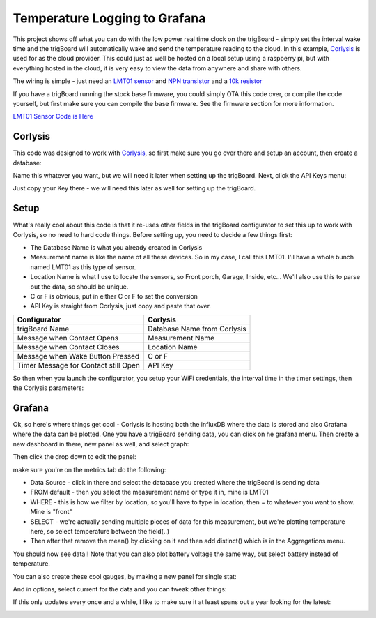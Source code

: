 =========================================
Temperature Logging to Grafana
=========================================

.. image:: images/grafanatemp.png
	:align: center


This project shows off what you can do with the low power real time clock on the trigBoard - simply set the interval wake time and the trigBoard will automatically wake and send the temperature reading to the cloud.  In this example, `Corlysis <https://corlysis.com>`_ is used for as the cloud provider.  This could just as well be hosted on a local setup using a raspberry pi, but with everything hosted in the cloud, it is very easy to view the data from anywhere and share with others.

The wiring is simple - just need an `LMT01 sensor <https://www.digikey.com/product-detail/en/texas-instruments/LMT01LPGM/296-44323-1-ND/6110597>`_ and `NPN transistor <https://www.digikey.com/product-detail/en/micro-commercial-co/2N3904-AP/2N3904-APCT-ND/950591>`_ and a `10k resistor <https://www.digikey.com/product-detail/en/stackpole-electronics-inc/CF14JT10K0/CF14JT10K0CT-ND/1830374>`_

.. image:: images/LMT01_wiring.png
	:align: center

If you have a trigBoard running the stock base firmware, you could simply OTA this code over, or compile the code yourself, but first make sure you can compile the base firmware.  See the firmware section for more information.  

`LMT01 Sensor Code is Here <https://github.com/krdarrah/trigBoard_LMT01>`_

**Corlysis**
-------------

This code was designed to work with `Corlysis <https://corlysis.com>`_, so first make sure you go over there and setup an account, then create a database:

.. image:: images/corlysidata.png
	:align: center

Name this whatever you want, but we will need it later when setting up the trigBoard.  Next, click the API Keys menu: 

.. image:: images/corlysisApi.png
	:align: center

Just copy your Key there - we will need this later as well for setting up the trigBoard.  

**Setup**
-------------

What's really cool about this code is that it re-uses other fields in the trigBoard configurator to set this up to work with Corlysis, so no need to hard code things. Before setting up, you need to decide a few things first: 

* The Database Name is what you already created in Corlysis

* Measurement name is like the name of all these devices. So in my case, I call this LMT01.  I'll have a whole bunch named LMT01 as this type of sensor.  

* Location Name is what I use to locate the sensors, so Front porch, Garage, Inside, etc... We'll also use this to parse out the data, so should be unique.  

* C or F is obvious, put in either C or F to set the conversion

* API Key is straight from Corlysis, just copy and paste that over.  

+------------------------------------+---------------------------+
|Configurator                        |Corlysis                   |
+====================================+===========================+
|trigBoard Name                      |Database Name from Corlysis|
+------------------------------------+---------------------------+
|Message when Contact Opens          |Measurement Name           |
+------------------------------------+---------------------------+
|Message when Contact Closes         |Location Name              |
+------------------------------------+---------------------------+
|Message when Wake Button Pressed    |C or F                     | 
+------------------------------------+---------------------------+
|Timer Message for Contact still Open|API Key                    |
+------------------------------------+---------------------------+

So then when you launch the configurator, you setup your WiFi credentials, the interval time in the timer settings, then the Corlysis parameters:

.. image:: images/corlysisLMT01.png
	:align: center

**Grafana**
-------------

Ok, so here's where things get cool - Corlysis is hosting both the influxDB where the data is stored and also Grafana where the data can be plotted.  One you have a trigBoard sending data, you can click on he grafana menu. Then create a new dashboard in there, new panel as well, and select graph: 

.. image:: images/grafdash.png
	:align: center

.. image:: images/grafpanel.png
	:align: center

.. image:: images/grafgraph.png
	:align: center

Then click the drop down to edit the panel:

.. image:: images/grafpanedit.png
	:align: center

make sure you're on the metrics tab do the following: 

* Data Source - click in there and select the database you created where the trigBoard is sending data

* FROM default - then you select the measurement name or type it in, mine is LMT01

* WHERE - this is how we filter by location, so you'll have to type in location, then = to whatever you want to show. Mine is "front"

* SELECT - we're actually sending multiple pieces of data for this measurement, but we're plotting temperature here, so select temperature between the field(..)

* Then after that remove the mean() by clicking on it and then add distinct() which is in the Aggregations menu.  

You should now see data!!  Note that you can also plot battery voltage the same way, but select battery instead of temperature.

.. image:: images/grafmetrics.png
	:align: center

You can also create these cool gauges, by making a new panel for single stat:

.. image:: images/grafsinglestatmetric.png
	:align: center

And in options, select current for the data and you can tweak other things:

.. image:: images/grafsingleopions.png
	:align: center

If this only updates every once and a while, I like to make sure it at least spans out a year looking for the latest:

.. image:: images/singleTimeRange.png
	:align: center

